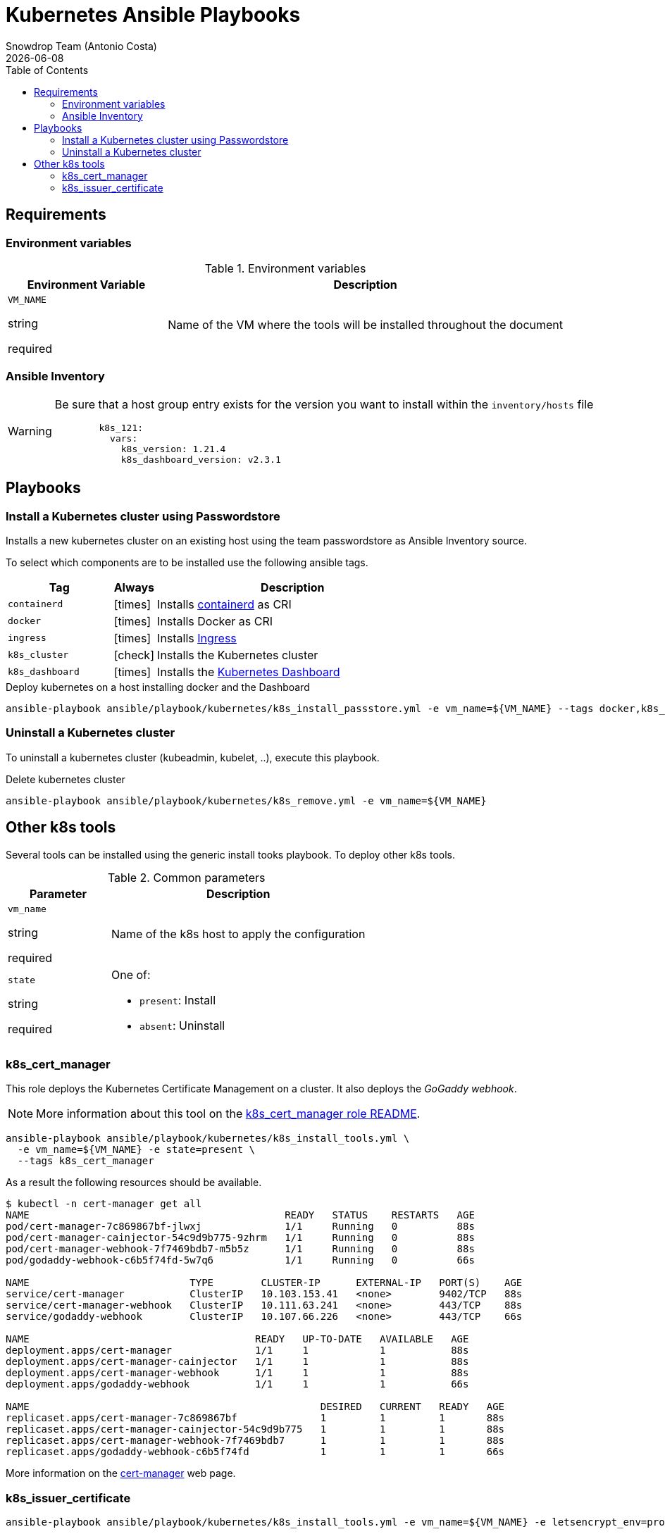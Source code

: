 = Kubernetes Ansible Playbooks
Snowdrop Team (Antonio Costa)
:icons: font
:revdate: {docdate}
:toc: left
:description: This document describes OpenStack specific playbooks.
ifdef::env-github[]
:tip-caption: :bulb:
:note-caption: :information_source:
:important-caption: :heavy_exclamation_mark:
:caution-caption: :fire:
:warning-caption: :warning:
endif::[]

== Requirements

=== Environment variables

.Environment variables
[cols="2,5"]
|===
| Environment Variable | Description

| `VM_NAME`

[.fuchsia]#string#

[.red]#required# 

a| Name of the VM where the tools will be installed throughout the document

|===

=== Ansible Inventory

[WARNING]
====
Be sure that a host group entry exists for the version you
want to install within the `inventory/hosts` file

[source,yaml]
----
        k8s_121:
          vars:
            k8s_version: 1.21.4
            k8s_dashboard_version: v2.3.1
----
====

== Playbooks

=== Install a Kubernetes cluster using Passwordstore

Installs a new kubernetes cluster on an existing host using the team 
passwordstore as Ansible Inventory source.

To select which components are to be installed use the following ansible tags.

[width="100%",cols="25%m,10%c,65%",options="header",]
|===
| Tag | Always | Description

| containerd | icon:times[] | Installs link:https://containerd.io/[containerd] as CRI

| docker | icon:times[] | Installs Docker as CRI

| ingress | icon:times[] | Installs link:https://kubernetes.io/docs/concepts/services-networking/ingress/[Ingress]

| k8s_cluster | icon:check[] | Installs the Kubernetes cluster

| k8s_dashboard | icon:times[] | Installs the link:https://kubernetes.io/docs/tasks/access-application-cluster/web-ui-dashboard/[Kubernetes Dashboard]
|===

.Deploy kubernetes on a host installing docker and the Dashboard
[source,bash]
----
ansible-playbook ansible/playbook/kubernetes/k8s_install_passstore.yml -e vm_name=${VM_NAME} --tags docker,k8s_dashboard
----

=== Uninstall a Kubernetes cluster

To uninstall a kubernetes cluster (kubeadmin, kubelet, ..), execute this
playbook.

.Delete kubernetes cluster
[source,bash]
----
ansible-playbook ansible/playbook/kubernetes/k8s_remove.yml -e vm_name=${VM_NAME} 
----

== Other k8s tools

Several tools can be installed using the generic install tooks playbook. To deploy other k8s tools.

.Common parameters
[cols="2,5"]
|===
| Parameter | Description

| `vm_name`

[.fuchsia]#string#

[.red]#required# 

a| Name of the k8s host to apply the configuration

| `state`

[.fuchsia]#string#

[.red]#required# 

a| One of:

* `present`: Install
* `absent`: Uninstall

|===


=== k8s_cert_manager

This role deploys the Kubernetes Certificate Management on a cluster.
It also deploys the _GoGaddy webhook_.

[NOTE]
====
More information about this tool on the 
 link:../../roles/k8s_cert_manager/README.adoc[k8s_cert_manager role README].
====

[source,bash]
----
ansible-playbook ansible/playbook/kubernetes/k8s_install_tools.yml \
  -e vm_name=${VM_NAME} -e state=present \
  --tags k8s_cert_manager
----

As a result the following resources should be available.

[source]
----
$ kubectl -n cert-manager get all
NAME                                           READY   STATUS    RESTARTS   AGE
pod/cert-manager-7c869867bf-jlwxj              1/1     Running   0          88s
pod/cert-manager-cainjector-54c9d9b775-9zhrm   1/1     Running   0          88s
pod/cert-manager-webhook-7f7469bdb7-m5b5z      1/1     Running   0          88s
pod/godaddy-webhook-c6b5f74fd-5w7q6            1/1     Running   0          66s

NAME                           TYPE        CLUSTER-IP      EXTERNAL-IP   PORT(S)    AGE
service/cert-manager           ClusterIP   10.103.153.41   <none>        9402/TCP   88s
service/cert-manager-webhook   ClusterIP   10.111.63.241   <none>        443/TCP    88s
service/godaddy-webhook        ClusterIP   10.107.66.226   <none>        443/TCP    66s

NAME                                      READY   UP-TO-DATE   AVAILABLE   AGE
deployment.apps/cert-manager              1/1     1            1           88s
deployment.apps/cert-manager-cainjector   1/1     1            1           88s
deployment.apps/cert-manager-webhook      1/1     1            1           88s
deployment.apps/godaddy-webhook           1/1     1            1           66s

NAME                                                 DESIRED   CURRENT   READY   AGE
replicaset.apps/cert-manager-7c869867bf              1         1         1       88s
replicaset.apps/cert-manager-cainjector-54c9d9b775   1         1         1       88s
replicaset.apps/cert-manager-webhook-7f7469bdb7      1         1         1       88s
replicaset.apps/godaddy-webhook-c6b5f74fd            1         1         1       66s
----


More information on the link:https://cert-manager.io/docs/installation/[cert-manager] web page.


=== k8s_issuer_certificate

[source,bash]
----
ansible-playbook ansible/playbook/kubernetes/k8s_install_tools.yml -e vm_name=${VM_NAME} -e letsencrypt_env=prod --tags k8s_issuer_certificate
----

.k8s_issuer_certificate parameters
[cols="2,5"]
|===
| Parameter | Description

| `api_key`

[.fuchsia]#string#

[.red]#required# 

a| GoDaddy API key.

| `api_secret`

[.fuchsia]#string#

[.red]#required# 

a| GoDaddy API secretkey.

| `letsencrypt_env`

[.fuchsia]#string#

a| Let's Encrypt environment to use.

* *`staging` <= Default:* Staging environment
* `prod`: Production environment

|===

[source,bash]
----
ansible-playbook ansible/playbook/kubernetes/k8s_install_tools.yml \
  -e vm_name=${VM_NAME} -e letsencrypt_env=prod \
  -e api_key=$(pass show godaddy/prod/api-key) -e api_secret=$(pass show godaddy/prod/secret-key) \
  -e state=present --tags k8s_issuer_certificate
----

